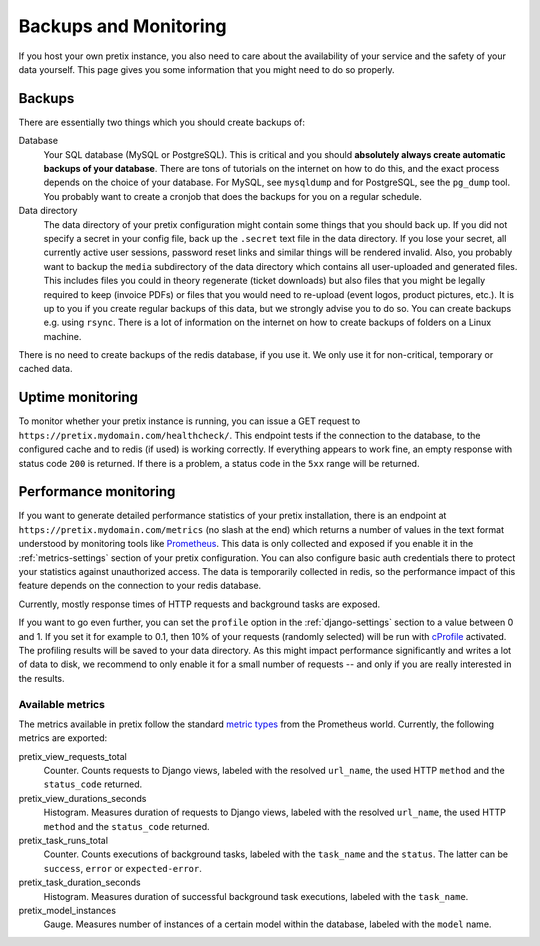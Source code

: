 .. highlight:: ini

.. _`maintainance`:

Backups and Monitoring
======================

If you host your own pretix instance, you also need to care about the availability
of your service and the safety of your data yourself. This page gives you some
information that you might need to do so properly.

Backups
-------

There are essentially two things which you should create backups of:

Database
    Your SQL database (MySQL or PostgreSQL). This is critical and you should **absolutely
    always create automatic backups of your database**. There are tons of tutorials on the
    internet on how to do this, and the exact process depends on the choice of your database.
    For MySQL, see ``mysqldump`` and for PostgreSQL, see the ``pg_dump`` tool. You probably
    want to create a cronjob that does the backups for you on a regular schedule.

Data directory
    The data directory of your pretix configuration might contain some things that you should
    back up. If you did not specify a secret in your config file, back up the ``.secret`` text
    file in the data directory. If you lose your secret, all currently active user sessions,
    password reset links and similar things will be rendered invalid. Also, you probably want
    to backup the ``media`` subdirectory of the data directory which contains all user-uploaded
    and generated files. This includes files you could in theory regenerate (ticket downloads)
    but also files that you might be legally required to keep (invoice PDFs) or files that you
    would need to re-upload (event logos, product pictures, etc.). It is up to you if you
    create regular backups of this data, but we strongly advise you to do so. You can create
    backups e.g. using ``rsync``. There is a lot of information on the internet on how to create
    backups of folders on a Linux machine.

There is no need to create backups of the redis database, if you use it. We only use it for
non-critical, temporary or cached data.

Uptime monitoring
-----------------

To monitor whether your pretix instance is running, you can issue a GET request to
``https://pretix.mydomain.com/healthcheck/``. This endpoint tests if the connection to the
database, to the configured cache and to redis (if used) is working correctly. If everything
appears to work fine, an empty response with status code ``200`` is returned.
If there is a problem, a status code in the ``5xx`` range will be returned.

.. _`perf-monitoring`:

Performance monitoring
----------------------

If you want to generate detailed performance statistics of your pretix installation, there is an
endpoint at ``https://pretix.mydomain.com/metrics`` (no slash at the end) which returns a
number of values in the text format understood by monitoring tools like Prometheus_. This data
is only collected and exposed if you enable it in the :ref:`metrics-settings` section of your
pretix configuration. You can also configure basic auth credentials there to protect your
statistics against unauthorized access. The data is temporarily collected in redis, so the
performance impact of this feature depends on the connection to your redis database.

Currently, mostly response times of HTTP requests and background tasks are exposed.

If you want to go even further, you can set the ``profile`` option in the :ref:`django-settings`
section to a value between 0 and 1. If you set it for example to 0.1, then 10% of your requests
(randomly selected) will be run with cProfile_ activated. The profiling results will be saved
to your data directory. As this might impact performance significantly and writes a lot of data
to disk, we recommend to only enable it for a small number of requests -- and only if you are
really interested in the results.

Available metrics
^^^^^^^^^^^^^^^^^

The metrics available in pretix follow the standard `metric types`_ from the Prometheus world.
Currently, the following metrics are exported:

pretix_view_requests_total
    Counter. Counts requests to Django views, labeled with the resolved ``url_name``, the used
    HTTP ``method`` and the ``status_code`` returned.

pretix_view_durations_seconds
    Histogram. Measures duration of requests to Django views, labeled with the resolved
    ``url_name``, the used HTTP ``method`` and the ``status_code`` returned.

pretix_task_runs_total
    Counter. Counts executions of background tasks, labeled with the ``task_name`` and the
    ``status``. The latter can be ``success``, ``error`` or ``expected-error``.

pretix_task_duration_seconds
    Histogram. Measures duration of successful background task executions, labeled with the
    ``task_name``.

pretix_model_instances
    Gauge. Measures number of instances of a certain model within the database, labeled with
    the ``model`` name.

.. _metric types: https://prometheus.io/docs/concepts/metric_types/
.. _Prometheus: https://prometheus.io/
.. _cProfile: https://docs.python.org/3/library/profile.html

